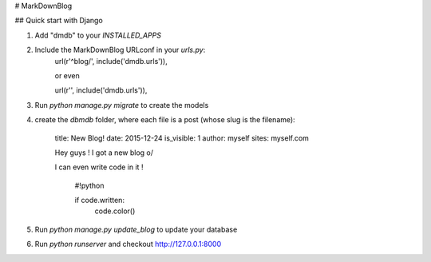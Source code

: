 # MarkDownBlog

## Quick start with Django

1. Add "dmdb" to your `INSTALLED_APPS`

2. Include the MarkDownBlog URLconf in your `urls.py`:
    url(r'^blog/', include('dmdb.urls')),

    or even

    url(r'', include('dmdb.urls')),

3. Run `python manage.py migrate` to create the models
4. create the `dbmdb` folder, where each file is a post (whose slug is the filename):

    title: New Blog!
    date: 2015-12-24
    is_visible: 1
    author: myself
    sites: myself.com

    Hey guys ! I got a new blog \o/

    I can even write code in it !

        #!python

        if code.written:
            code.color()

5. Run `python manage.py update_blog` to update your database
6. Run `python runserver` and checkout http://127.0.0.1:8000
